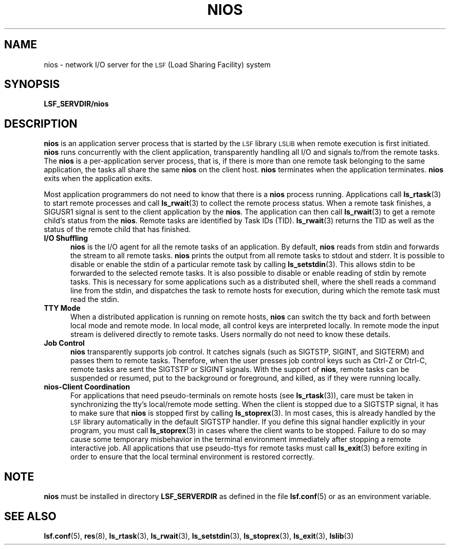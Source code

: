 .\" $Id: nios.8,v 1.1 2012/07/20 16:17:07 cchen Exp $
.ds ]W %
.ds ]L
.TH NIOS 8 "OpenLava Version 3.0 - Mar 2015"
.SH NAME
nios \- network I/O server for the \s-1LSF\s0 (Load Sharing Facility) system
.SH SYNOPSIS
.B LSF_SERVDIR/nios
.SH DESCRIPTION
.B nios
is an application server process that is started by the \s-1LSF\s0 library 
\s-1LSLIB\s0 when
remote execution is first initiated. \fBnios\fR runs concurrently with the
client application, transparently handling all I/O and signals to/from
the remote tasks. The \fBnios\fR is a per-application server process,
that is, if there is more than one remote task belonging to the same
application, the tasks all share the
same \fBnios\fR on the client host.
\fBnios\fR terminates when the application terminates.
\fBnios\fR exits when the application exits.
.PP
Most application programmers do not need to know that there is
a \fBnios\fR process running. Applications call
.BR ls_rtask (3)
to start remote processes and call
.BR ls_rwait (3)
to collect the remote process status. When a remote task finishes,
a SIGUSR1 signal is sent to the client application by the \fBnios\fR. The
application can then call
.BR ls_rwait (3)
to get a remote child's status from the \fBnios\fR.
Remote tasks are identified by Task IDs (TID).
.BR ls_rwait (3)
returns the TID as well as the status of the remote child that has
finished.
.TP 5
.B I/O Shuffling
\fBnios\fR is the I/O agent for all the remote tasks of an application.
By default, \fBnios\fR reads from stdin and forwards the stream to all
remote tasks. \fBnios\fR prints the output from all remote tasks to stdout and
stderr. It is possible to disable or enable the stdin of a particular
remote task by calling
.BR ls_setstdin (3).
This allows stdin to be forwarded to the selected remote tasks.
It is also possible to disable or enable reading of stdin by
remote tasks.
This is necessary for some applications such as a distributed
shell, where the shell reads a command line from the stdin, and
dispatches the task to remote hosts for execution, during which the
remote task must read the stdin.
.TP 5
.B TTY Mode
When a distributed application is running on remote hosts, \fBnios\fR
can switch the tty  back and forth between local mode and remote mode.
In local mode, all control keys are interpreted locally. In remote mode
the input stream is delivered directly to remote tasks.
Users normally do not need to know these details.
.TP 5
.B Job Control
\fBnios\fR transparently supports job control.  It catches signals (such as
SIGTSTP, SIGINT, and SIGTERM) and passes them to remote tasks. Therefore,
when the user presses job control keys such as Ctrl-Z or Ctrl-C, remote
tasks are sent the SIGTSTP or SIGINT signals. With the support of \fBnios\fR,
remote tasks can be suspended or resumed, put to the background or
foreground, and killed, as if they were running locally.
.TP 5
.B nios\-Client Coordination
For applications that need pseudo-terminals on remote hosts (see
.BR ls_rtask (3)),
care must be
taken in synchronizing the tty's local/remote mode setting. When the
client is stopped due to a SIGTSTP signal, it has to make sure that
\fBnios\fR
is stopped first by calling
.BR ls_stoprex (3).
In most cases, this is already
handled by the \s-1LSF\s0 library automatically in the default SIGTSTP handler.
If you define this signal handler explicitly in your program, you must
call
.BR ls_stoprex (3)
in cases where the client wants to be stopped. Failure to do so may
cause some temporary misbehavior in the terminal
environment immediately after stopping a remote interactive job. All
applications that use pseudo-ttys for remote tasks must call
.BR ls_exit (3)
before exiting in order to ensure that the local terminal environment is restored
correctly.
.SH NOTE
\fBnios\fR must be installed in directory \fBLSF_SERVERDIR\fR as defined in
the file
.BR lsf.conf (5)
or as an environment variable.
.SH "SEE ALSO"
.BR lsf.conf (5),
.BR res (8),
.BR ls_rtask (3),
.BR ls_rwait (3),
.BR ls_setstdin (3),
.BR ls_stoprex (3),
.BR ls_exit (3),
.BR lslib (3)
